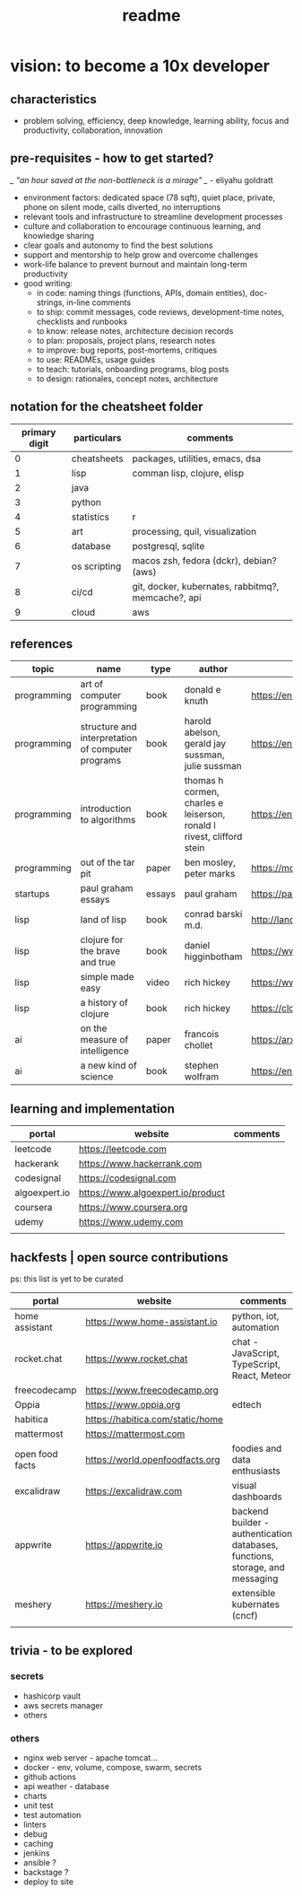 #+title: readme
* vision: to become a 10x developer
** characteristics
- problem solving, efficiency, deep knowledge, learning ability, focus and productivity, collaboration, innovation 
** pre-requisites - how to get started? 
/_ "an hour saved at the non-bottleneck is a mirage" _/ - eliyahu goldratt
- environment factors: dedicated space (78 sqft), quiet place, private, phone on silent mode, calls diverted, no interruptions
- relevant tools and infrastructure to streamline development processes
- culture and collaboration to encourage continuous learning, and knowledge sharing
- clear goals and autonomy to find the best solutions
- support and mentorship to help grow and overcome challenges
- work-life balance to prevent burnout and maintain long-term productivity
- good writing:
  - in code: naming things (functions, APIs, domain entities), doc-strings, in-line comments
  - to ship: commit messages, code reviews, development-time notes, checklists and runbooks
  - to know: release notes, architecture decision records
  - to plan: proposals, project plans, research notes
  - to improve: bug reports, post-mortems, critiques
  - to use: READMEs, usage guides
  - to teach: tutorials, onboarding programs, blog posts
  - to design: rationales, concept notes, architecture
** notation for the cheatsheet folder
|---------------+--------------+----------------------------------------------------|
| primary digit | particulars  | comments                                           |
|---------------+--------------+----------------------------------------------------|
|             0 | cheatsheets  | packages, utilities, emacs, dsa                    |
|             1 | lisp         | comman lisp, clojure, elisp                        |
|             2 | java         |                                                    |
|             3 | python       |                                                    |
|             4 | statistics   | r                                                  |
|             5 | art          | processing, quil, visualization                    |
|             6 | database     | postgresql, sqlite                                 |
|             7 | os scripting | macos zsh, fedora (dckr), debian? (aws)            |
|             8 | ci/cd        | git, docker, kubernates, rabbitmq?, memcache?, api |
|             9 | cloud        | aws                                                |
|---------------+--------------+----------------------------------------------------|
** references
|-------------+---------------------------------------------------+--------+-----------------------------------------------------------------------+---------------------------------------------------------------------------------+--------------------|
| topic       | name                                              | type   | author                                                                | link                                                                            | comments           |
|-------------+---------------------------------------------------+--------+-----------------------------------------------------------------------+---------------------------------------------------------------------------------+--------------------|
| programming | art of computer programming                       | book   | donald e knuth                                                        | https://en.wikipedia.org/wiki/The_Art_of_Computer_Programming                   |                    |
| programming | structure and interpretation of computer programs | book   | harold abelson, gerald jay sussman, julie sussman                     | https://en.wikipedia.org/wiki/Structure_and_Interpretation_of_Computer_Programs |                    |
| programming | introduction to algorithms                        | book   | thomas h cormen, charles e leiserson, ronald l rivest, clifford stein | https://en.wikipedia.org/wiki/Introduction_to_Algorithms                        |                    |
| programming | out of the tar pit                                | paper  | ben mosley, peter marks                                               | https://moss.cs.iit.edu/cs100/papers/out-of-the-tar-pit.pdf                     | compute complexity |
| startups    | paul graham essays                                | essays | paul graham                                                           | https://paulgraham.com/articles.html                                            |                    |
| lisp        | land of lisp                                      | book   | conrad barski m.d.                                                    | http://landoflisp.com                                                           |                    |
| lisp        | clojure for the brave and true                    | book   | daniel higginbotham                                                   | https://www.braveclojure.com                                                    |                    |
| lisp        | simple made easy                                  | video  | rich hickey                                                           | https://www.youtube.com/watch?v=SxdOUGdseq4                                     | strange loop 2011  |
| lisp        | a history of clojure                              | book   | rich hickey                                                           | https://clojure.org/about/history                                               |                    |
| ai          | on the measure of intelligence                    | paper  | francois chollet                                                      | https://arxiv.org/abs/1911.01547                                                |                    |
| ai          | a new kind of science                             | book   | stephen wolfram                                                       | https://en.wikipedia.org/wiki/A_New_Kind_of_Science                             |                    |
|-------------+---------------------------------------------------+--------+-----------------------------------------------------------------------+---------------------------------------------------------------------------------+--------------------|
** learning and implementation
|---------------+-----------------------------------+----------|
| portal        | website                           | comments |
|---------------+-----------------------------------+----------|
| leetcode      | https://leetcode.com              |          |
| hackerank     | https://www.hackerrank.com        |          |
| codesignal    | https://codesignal.com            |          |
| algoexpert.io | https://www.algoexpert.io/product |          |
| coursera      | https://www.coursera.org          |          |
| udemy         | https://www.udemy.com             |          |
|               |                                   |          |
|---------------+-----------------------------------+----------|
** hackfests | open source contributions
ps: this list is yet to be curated
|-----------------+----------------------------------+--------------------------------------------------------------------------------|
| portal          | website                          | comments                                                                       |
|-----------------+----------------------------------+--------------------------------------------------------------------------------|
| home assistant  | https://www.home-assistant.io    | python, iot, automation                                                        |
| rocket.chat     | https://www.rocket.chat          | chat - JavaScript, TypeScript, React, Meteor                                   |
| freecodecamp    | https://www.freecodecamp.org     |                                                                                |
| Oppia           | https://www.oppia.org            | edtech                                                                         |
| habitica        | https://habitica.com/static/home |                                                                                |
| mattermost      | https://mattermost.com           |                                                                                |
| open food facts | https://world.openfoodfacts.org  | foodies and data enthusiasts                                                   |
| excalidraw      | https://excalidraw.com           | visual dashboards                                                              |
| appwrite        | https://appwrite.io              | backend builder - authentication, databases, functions, storage, and messaging |
| meshery         | https://meshery.io               | extensible kubernates (cncf)                                                   |
|                 |                                  |                                                                                |
|-----------------+----------------------------------+--------------------------------------------------------------------------------|
** trivia - to be explored
*** secrets
 - hashicorp vault
 - aws secrets manager
 - others
*** others
 - nginx web server - apache tomcat... 
 - docker - env, volume, compose, swarm, secrets  
 - github actions
 - api weather - database
 - charts
 - unit test
 - test automation
 - linters
 - debug
 - caching
 - jenkins
 - ansible  ? 
 - backstage ? 
 - deploy to site 
   

